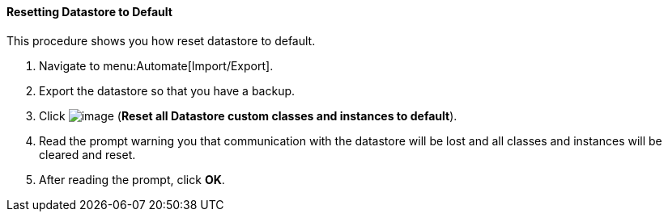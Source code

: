 [[resetting-datastore-to-default]]
==== Resetting Datastore to Default

This procedure shows you how reset datastore to default.

. Navigate to menu:Automate[Import/Export].

. Export the datastore so that you have a backup.

. Click image:../images/2098.png[image] (*Reset all Datastore custom classes and instances to default*).

. Read the prompt warning you that communication with the datastore will be lost and all classes and instances will be cleared and reset.

. After reading the prompt, click *OK*.
